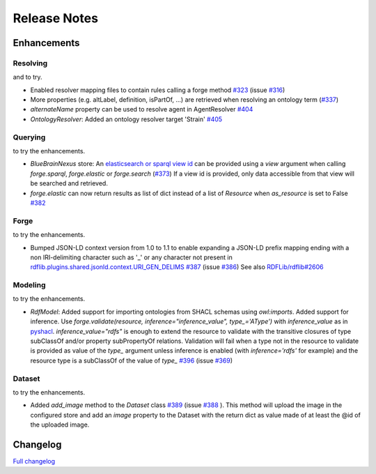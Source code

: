 =============
Release Notes
=============

Enhancements
============

Resolving
---------

|Binder_Resolving| and |Binder_Resolving_UseCase| to try.

* Enabled resolver mapping files to contain rules calling a forge method `#323 <https://github.com/BlueBrain/nexus-forge/pull/323>`__ (issue `#316 <https://github.com/BlueBrain/nexus-forge/issues/316>`__)
* More properties (e.g. altLabel, definition, isPartOf, ...) are retrieved when resolving an ontology term (`#337 <https://github.com/BlueBrain/nexus-forge/pull/337>`__)
* `alternateName` property can be used to resolve agent in AgentResolver `#404 <https://github.com/BlueBrain/nexus-forge/pull/404>`__
* `OntologyResolver`: Added an ontology resolver target 'Strain' `#405 <https://github.com/BlueBrain/nexus-forge/pull/405>`__

Querying
--------

|Binder_Querying| to try the enhancements.

* `BlueBrainNexus` store: An `elasticsearch or sparql view id <https://bluebrainnexus.io/docs/delta/api/views/index.html>`__ can be provided using a `view` argument when calling `forge.sparql`, `forge.elastic` or `forge.search` (`#373 <https://github.com/BlueBrain/nexus-forge/pull/373>`__)
  If a view id is provided, only data accessible from that view will be searched and retrieved. 
* `forge.elastic` can now return results as list of dict instead of a list of `Resource` when `as_resource` is set to False  `#382 <https://github.com/BlueBrain/nexus-forge/pull/382>`__


Forge
-----

|Binder_JSONLD| to try the enhancements.

* Bumped JSON-LD context version from 1.0 to 1.1 to enable expanding a JSON-LD prefix mapping ending with a non IRI-delimiting character such as '_' or any character not present in `rdflib.plugins.shared.jsonld.context.URI_GEN_DELIMS <https://github.com/RDFLib/rdflib/blob/959dec532a3844fde874a36c3ab2328f20b681cb/rdflib/plugins/shared/jsonld/context.py#L69>`__ `#387 <https://github.com/BlueBrain/nexus-forge/issues/387>`__ (issue `#386 <https://github.com/BlueBrain/nexus-forge/issues/386>`__)
  See also `RDFLib/rdflib#2606 <https://github.com/RDFLib/rdflib/issues/2606>`__ 


Modeling
--------

|Binder_Modeling| to try the enhancements.

* `RdfModel`: Added support for importing ontologies from SHACL schemas using `owl:imports`. Added support for inference. Use `forge.validate(resource, inference="inference_value", type_='AType')` with `inference_value` as in `pyshacl <https://github.com/RDFLib/pySHACL/blob/v0.25.0/pyshacl/validate.py#L81>`__. `inference_value="rdfs"` is enough to extend the resource to validate with the transitive closures of type subClassOf and/or property subPropertyOf relations.
  Validation will fail when a type not in the resource to validate is provided as value of the `type_` argument unless inference is enabled (with `inference='rdfs'` for example) and the resource type is a subClassOf of the value of `type_` `#396 <https://github.com/BlueBrain/nexus-forge/pull/396>`__ (issue `#369 <https://github.com/BlueBrain/nexus-forge/issues/369>`__) 


Dataset
-------

|Binder_Dataset| to try the enhancements.

* Added `add_image` method to the `Dataset` class `#389 <https://github.com/BlueBrain/nexus-forge/issues/389>`__ (issue `#388 <https://github.com/BlueBrain/nexus-forge/issues/388>`__ ). This method will upload the image in the configured store and add an `image` property to the Dataset with the return dict as value made of at least the @id of the uploaded image.



Changelog
=========

`Full changelog <https://github.com/BlueBrain/nexus-forge/compare/v0.8.1...v0.8.2>`__

.. |Binder_Resolving| image:: https://mybinder.org/badge_logo.svg
    :alt: Binder_Resolving
    :target: https://mybinder.org/v2/gh/BlueBrain/nexus-forge/v0.8.2?filepath=examples%2Fnotebooks%2Fgetting-started%2F09%20-%20Resolving.ipynb

.. |Binder_Querying| image:: https://mybinder.org/badge_logo.svg
    :alt: Binder_Querying
    :target: https://mybinder.org/v2/gh/BlueBrain/nexus-forge/v0.8.2?filepath=examples%2Fnotebooks%2Fgetting-started%2F04%20-%20Querying.ipynb

.. |Binder_Resolving_UseCase| image:: https://mybinder.org/badge_logo.svg
    :alt: Binder_Resolving_UseCase
    :target: https://mybinder.org/v2/gh/BlueBrain/nexus-forge/v0.8.2?filepath=examples%2Fnotebooks%2Fuse-cases%2FResolvingStrategies.ipynb

.. |Binder_Modeling| image:: https://mybinder.org/badge_logo.svg
    :alt: Binder_Modeling
    :target: https://mybinder.org/v2/gh/BlueBrain/nexus-forge/v0.8.2?filepath=examples%2Fnotebooks%2Fgetting-started%2F11%20-%20Modeling.ipynb

.. |Binder_Dataset| image:: https://mybinder.org/badge_logo.svg
    :alt: Binder_Dataset
    :target: https://mybinder.org/v2/gh/BlueBrain/nexus-forge/v0.8.2?filepath=examples%2Fnotebooks%2Fgetting-started%2F02%20-%20Datasets.ipynb

.. |Binder_JSONLD| image:: https://mybinder.org/badge_logo.svg
    :alt: Binder_JSONLD
    :target: https://mybinder.org/v2/gh/BlueBrain/nexus-forge/v0.8.2?filepath=examples%2Fnotebooks%2Fgetting-started%2F13%20-%20JSON-LD%20IO.ipynb
